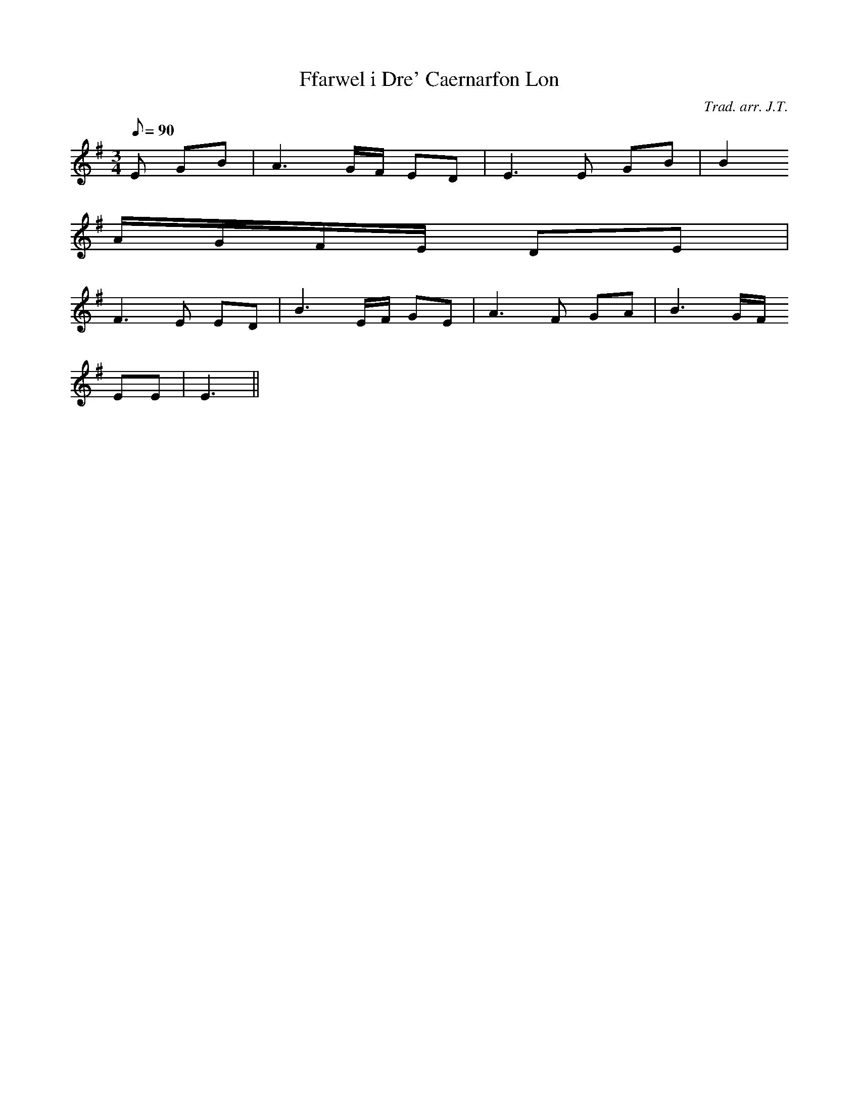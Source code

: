 X:172
T:Ffarwel i Dre' Caernarfon Lon
M:3/4
L:1/8
Q:90
C:Trad. arr. J.T.
R:Slow air
N:Slightly compressed
K:G
E GB | A3 G/F/ ED | E3 E GB | B2
A/G/F/E/ DE |
F3 E ED | B3 E/F/ GE | A3 F GA | B3 G/F/
EE | E3 ||
